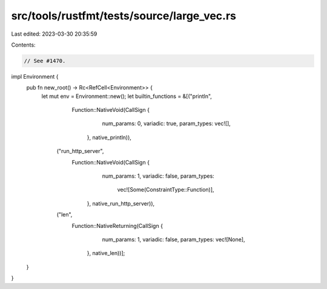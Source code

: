 src/tools/rustfmt/tests/source/large_vec.rs
===========================================

Last edited: 2023-03-30 20:35:59

Contents:

.. code-block:: rs

    // See #1470.

impl Environment {
    pub fn new_root() -> Rc<RefCell<Environment>> {
        let mut env = Environment::new();
        let builtin_functions = &[("println",
                                   Function::NativeVoid(CallSign {
                                                            num_params: 0,
                                                            variadic: true,
                                                            param_types: vec![],
                                                        },
                                                        native_println)),
                                  ("run_http_server",
                                   Function::NativeVoid(CallSign {
                                                            num_params: 1,
                                                            variadic: false,
                                                            param_types:
                                                                vec![Some(ConstraintType::Function)],
                                                        },
                                                        native_run_http_server)),
                                  ("len",
                                   Function::NativeReturning(CallSign {
                                                                 num_params: 1,
                                                                 variadic: false,
                                                                 param_types: vec![None],
                                                             },
                                                             native_len))];
    }
}


